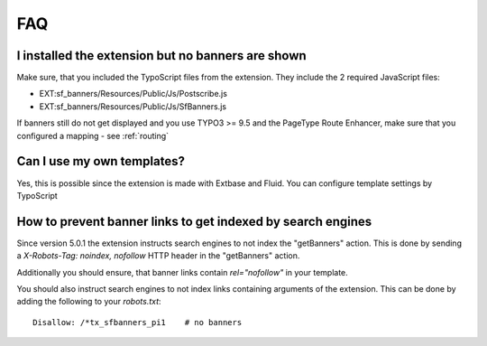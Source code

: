 ﻿.. ==================================================
.. FOR YOUR INFORMATION
.. --------------------------------------------------
.. -*- coding: utf-8 -*- with BOM.

.. ==================================================
.. DEFINE SOME TEXTROLES
.. --------------------------------------------------
.. role::   underline
.. role::   typoscript(code)
.. role::   ts(typoscript)
   :class:  typoscript
.. role::   php(code)


FAQ
---

I installed the extension but no banners are shown
^^^^^^^^^^^^^^^^^^^^^^^^^^^^^^^^^^^^^^^^^^^^^^^^^^

Make sure, that you included the TypoScript files from the extension. They
include the 2 required JavaScript files:

* EXT:sf_banners/Resources/Public/Js/Postscribe.js
* EXT:sf_banners/Resources/Public/Js/SfBanners.js

If banners still do not get displayed and you use TYPO3 >= 9.5 and the PageType
Route Enhancer, make sure that you configured a mapping - see :ref:`routing`

Can I use my own templates?
^^^^^^^^^^^^^^^^^^^^^^^^^^^

Yes, this is possible since the extension is made with Extbase and
Fluid. You can configure template settings by TypoScript

How to prevent banner links to get indexed by search engines
^^^^^^^^^^^^^^^^^^^^^^^^^^^^^^^^^^^^^^^^^^^^^^^^^^^^^^^^^^^^

Since version 5.0.1 the extension instructs search engines to not index the "getBanners" action. This is done
by sending a `X-Robots-Tag: noindex, nofollow` HTTP header in the "getBanners" action.

Additionally you should ensure, that banner links contain `rel="nofollow"` in your template.

You should also instruct search engines to not index links containing arguments of the extension. This can be done
by adding the following to your `robots.txt`::

  Disallow: /*tx_sfbanners_pi1    # no banners
